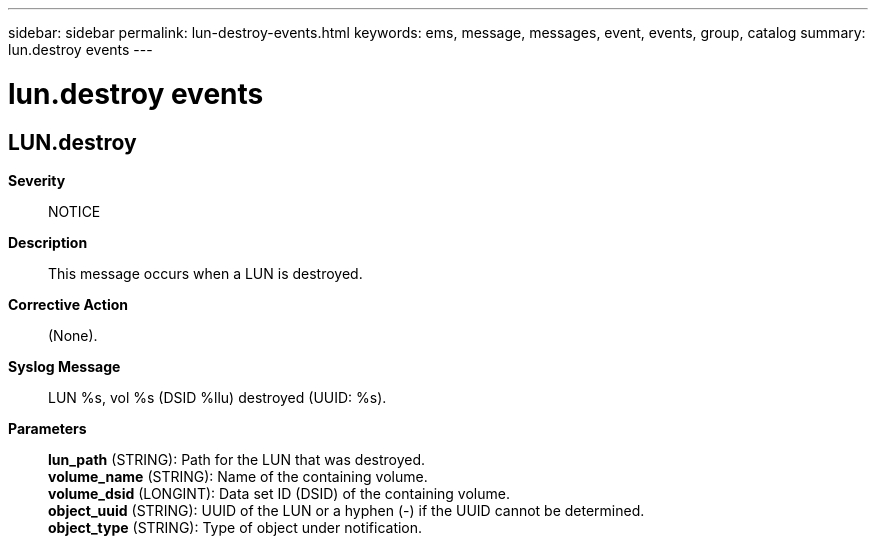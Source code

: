 ---
sidebar: sidebar
permalink: lun-destroy-events.html
keywords: ems, message, messages, event, events, group, catalog
summary: lun.destroy events
---

= lun.destroy events
:toclevels: 1
:hardbreaks:
:nofooter:
:icons: font
:linkattrs:
:imagesdir: ./media/

== LUN.destroy
*Severity*::
NOTICE
*Description*::
This message occurs when a LUN is destroyed.
*Corrective Action*::
(None).
*Syslog Message*::
LUN %s, vol %s (DSID %llu) destroyed (UUID: %s).
*Parameters*::
*lun_path* (STRING): Path for the LUN that was destroyed.
*volume_name* (STRING): Name of the containing volume.
*volume_dsid* (LONGINT): Data set ID (DSID) of the containing volume.
*object_uuid* (STRING): UUID of the LUN or a hyphen (-) if the UUID cannot be determined.
*object_type* (STRING): Type of object under notification.
